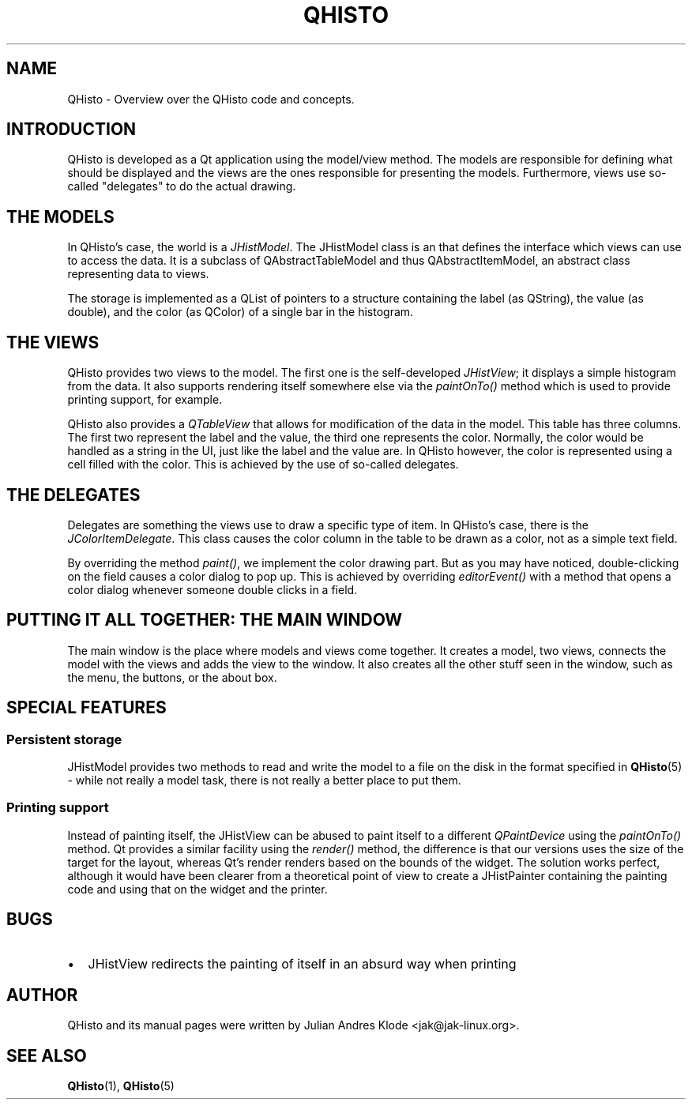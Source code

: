 .TH QHISTO 7 "2010-11-28" "v1" "Histogram display"

.SH NAME
QHisto \- Overview over the QHisto code and concepts.

.SH INTRODUCTION
QHisto is developed as a Qt application using the model/view method. The models
are responsible for defining what should be displayed and the views are the
ones responsible for presenting the models. Furthermore, views use so-called
"delegates" to do the actual drawing.

.SH THE MODELS
In QHisto's case, the world is a \fIJHistModel\fP. The JHistModel class is an
that defines the interface which views can use to access the data. It is
a subclass of QAbstractTableModel and thus QAbstractItemModel, an abstract
class representing data to views.

The storage is implemented as a QList of pointers to a structure containing
the label (as QString), the value (as double), and the color (as QColor) of
a single bar in the histogram.

.SH THE VIEWS
QHisto provides two views to the model. The first one is the self-developed
\fIJHistView\fP; it displays a simple histogram from the data. It also supports
rendering itself somewhere else via the \fIpaintOnTo()\fP method which is used
to provide printing support, for example.

QHisto also provides a \fIQTableView\fP that allows for modification of the data
in the model. This table has three columns. The first two represent the label
and the value, the third one represents the color. Normally, the color would
be handled as a string in the UI, just like the label and the value are. In
QHisto however, the color is represented using a cell filled with the
color. This is achieved by the use of so-called delegates.

.SH THE DELEGATES
Delegates are something the views use to draw a specific type of item. In
QHisto's case, there is the \fIJColorItemDelegate\fP. This class causes the
color column in the table to be drawn as a color, not as a simple text field.

By overriding the method \fIpaint()\fP, we implement the color drawing
part. But as you may have noticed, double-clicking on the field causes
a color dialog to pop up. This is achieved by overriding \fIeditorEvent()\fP
with a method that opens a color dialog whenever someone double clicks
in a field.

.SH PUTTING IT ALL TOGETHER: THE MAIN WINDOW
The main window is the place where models and views come together. It creates
a model, two views, connects the model with the views and adds the view to
the window. It also creates all the other stuff seen in the window, such as
the menu, the buttons, or the about box.

.SH SPECIAL FEATURES

.SS Persistent storage
JHistModel provides two methods to read and write the model to a file on
the disk in the format specified in
.BR QHisto (5)
- while not really a model task, there is not really a better place to
put them.

.SS Printing support
Instead of painting itself, the JHistView can be abused to paint itself
to a different \fIQPaintDevice\fP using the \fIpaintOnTo()\fP method. Qt
provides a similar facility using the \fIrender()\fP method, the difference
is that our versions uses the size of the target for the layout, whereas
Qt's render renders based on the bounds of the widget. The solution works
perfect, although it would have been clearer from a theoretical point of view
to create a JHistPainter containing the painting code and using that on the
widget and the printer.

.SH BUGS
.IP \(bu 2
JHistView redirects the painting of itself in an absurd way when printing

.SH AUTHOR
QHisto and its manual pages were written by Julian Andres Klode
<jak@jak-linux.org>.

.SH "SEE ALSO"
.BR QHisto (1),
.BR QHisto (5)
